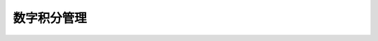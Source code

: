 数字积分管理
------------

.. datatemplate:json:: data/award_manage.json
   :template: contract-example.tmpl